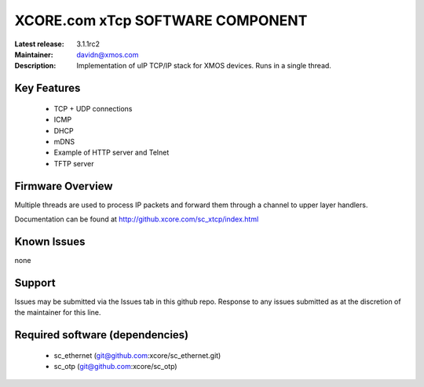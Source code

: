 XCORE.com xTcp SOFTWARE COMPONENT
.................................

:Latest release: 3.1.1rc2
:Maintainer: davidn@xmos.com
:Description: Implementation of uIP TCP/IP stack for XMOS devices. Runs in a single thread.


Key Features
============

   * TCP + UDP connections
   * ICMP
   * DHCP
   * mDNS
   * Example of HTTP server and Telnet
   * TFTP server

Firmware Overview
=================

Multiple threads are used to process IP packets and forward them through a channel to upper layer handlers.

Documentation can be found at http://github.xcore.com/sc_xtcp/index.html

Known Issues
============

none

Support
=======

Issues may be submitted via the Issues tab in this github repo. Response to any issues submitted as at the discretion of the maintainer for this line.

Required software (dependencies)
================================

  * sc_ethernet (git@github.com:xcore/sc_ethernet.git)
  * sc_otp (git@github.com:xcore/sc_otp)

